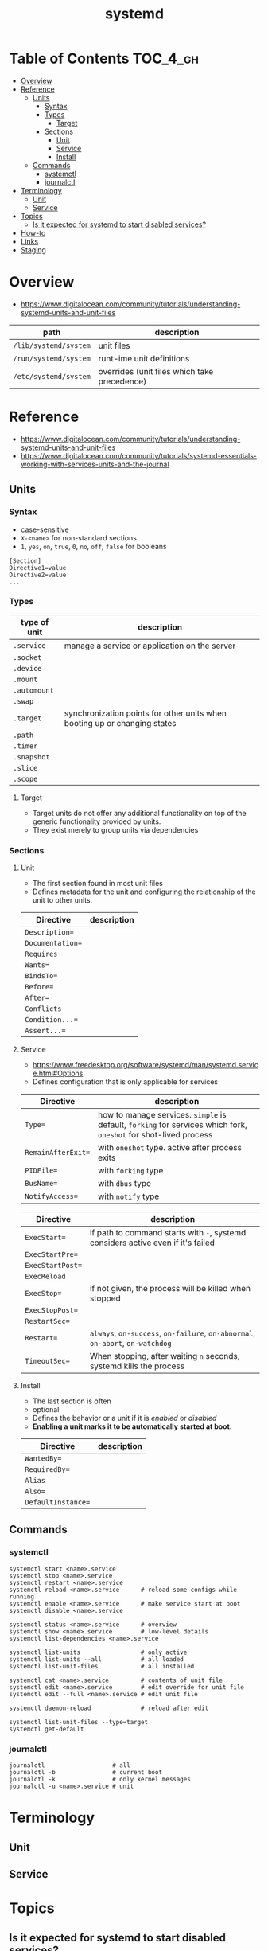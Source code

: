 #+TITLE: systemd

* Table of Contents :TOC_4_gh:
- [[#overview][Overview]]
- [[#reference][Reference]]
  - [[#units][Units]]
    - [[#syntax][Syntax]]
    - [[#types][Types]]
      - [[#target][Target]]
    - [[#sections][Sections]]
      - [[#unit][Unit]]
      - [[#service][Service]]
      - [[#install][Install]]
  - [[#commands][Commands]]
    - [[#systemctl][systemctl]]
    - [[#journalctl][journalctl]]
- [[#terminology][Terminology]]
  - [[#unit-1][Unit]]
  - [[#service-1][Service]]
- [[#topics][Topics]]
  - [[#is-it-expected-for-systemd-to-start-disabled-services][Is it expected for systemd to start disabled services?]]
- [[#how-to][How-to]]
- [[#links][Links]]
- [[#staging][Staging]]

* Overview
- https://www.digitalocean.com/community/tutorials/understanding-systemd-units-and-unit-files

| path                  | description                                  |
|-----------------------+----------------------------------------------|
| ~/lib/systemd/system~ | unit files                                   |
| ~/run/systemd/system~ | runt-ime unit definitions                    |
| ~/etc/systemd/system~ | overrides (unit files which take precedence) |

* Reference
- https://www.digitalocean.com/community/tutorials/understanding-systemd-units-and-unit-files
- https://www.digitalocean.com/community/tutorials/systemd-essentials-working-with-services-units-and-the-journal

** Units
*** Syntax
- case-sensitive
- ~X-<name>~ for non-standard sections
- ~1~, ~yes~, ~on~, ~true~, ~0~, ~no~, ~off~, ~false~ for booleans

#+BEGIN_EXAMPLE
  [Section]
  Directive1=value
  Directive2=value
  ...
#+END_EXAMPLE

*** Types
| type of unit | description                                                               |
|--------------+---------------------------------------------------------------------------|
| ~.service~   | manage a service or application on the server                             |
| ~.socket~    |                                                                           |
| ~.device~    |                                                                           |
| ~.mount~     |                                                                           |
| ~.automount~ |                                                                           |
| ~.swap~      |                                                                           |
| ~.target~    | synchronization points for other units when booting up or changing states |
| ~.path~      |                                                                           |
| ~.timer~     |                                                                           |
| ~.snapshot~  |                                                                           |
| ~.slice~     |                                                                           |
| ~.scope~     |                                                                           |

**** Target
- Target units do not offer any additional functionality on top of the generic functionality provided by units.
- They exist merely to group units via dependencies

*** Sections
**** Unit
- The first section found in most unit files 
- Defines metadata for the unit and configuring the relationship of the unit to other units.

| Directive        | description |
|------------------+-------------+
| ~Description=~   |             |
| ~Documentation=~ |             |
| ~Requires~       |             |
| ~Wants=~         |             |
| ~BindsTo=~       |             |
| ~Before=~        |             |
| ~After=~         |             |
| ~Conflicts~      |             |
| ~Condition...=~  |             |
| ~Assert...=~     |             |

**** Service
- https://www.freedesktop.org/software/systemd/man/systemd.service.html#Options
- Defines configuration that is only applicable for services

| Directive | description                                                                                                      |
|------------------------+------------------------------------------------------------------------------------------------------------------|
| ~Type=~                | how to manage services. ~simple~ is default, ~forking~ for services which fork, ~oneshot~ for shot-lived process |
| ~RemainAfterExit=~     | with ~oneshot~ type. active after process exits                                                                  |
| ~PIDFile=~             | with ~forking~ type                                                                                              |
| ~BusName=~             | with ~dbus~ type                                                                                                 |
| ~NotifyAccess=~        | with ~notify~ type                                                                                               |

| Directive        | description                                                                      |
|------------------+----------------------------------------------------------------------------------|
| ~ExecStart=~     | if path to command starts with ~-~, systemd considers active even if it's failed |
| ~ExecStartPre=~  |                                                                                  |
| ~ExecStartPost=~ |                                                                                  |
| ~ExecReload~     |                                                                                  |
| ~ExecStop=~      | if not given, the process will be killed when stopped                            |
| ~ExecStopPost=~  |                                                                                  |
| ~RestartSec=~    |                                                                                  |
| ~Restart=~       | ~always~, ~on-success~, ~on-failure~, ~on-abnormal~, ~on-abort~, ~on-watchdog~   |
| ~TimeoutSec=~    | When stopping, after waiting ~n~ seconds, systemd kills the process              |

**** Install
- The last section is often
- optional
- Defines the behavior or a unit if it is /enabled/ or /disabled/
- *Enabling a unit marks it to be automatically started at boot.*

| Directive          | description |
|--------------------+-------------+
| ~WantedBy=~        |             |
| ~RequiredBy=~      |             |
| ~Alias~            |             |
| ~Also=~            |             |
| ~DefaultInstance=~ |             |

** Commands
*** systemctl
#+BEGIN_SRC shell
  systemctl start <name>.service
  systemctl stop <name>.service
  systemctl restart <name>.service
  systemctl reload <name>.service      # reload some configs while running
  systemctl enable <name>.service      # make service start at boot
  systemctl disable <name>.service

  systemctl status <name>.service      # overview
  systemctl show <name>.service        # low-level details
  systemctl list-dependencies <name>.service

  systemctl list-units                 # only active
  systemctl list-units --all           # all loaded
  systemctl list-unit-files            # all installed

  systemctl cat <name>.service         # contents of unit file
  systemctl edit <name>.service        # edit override for unit file
  systemctl edit --full <name>.service # edit unit file

  systemctl daemon-reload              # reload after edit

  systemctl list-unit-files --type=target
  systemctl get-default
#+END_SRC

*** journalctl
#+BEGIN_SRC shell
  journalctl                   # all
  journalctl -b                # current boot
  journalctl -k                # only kernel messages
  journalctl -u <name>.service # unit
#+END_SRC

* Terminology
** Unit
** Service
* Topics
** Is it expected for systemd to start disabled services?
#+BEGIN_QUOTE
The ~systemctl enable~ and ~systemctl disable~ operations *configure auto-starting* of a unit.
#+END_QUOTE

* How-to
* Links
* Staging
